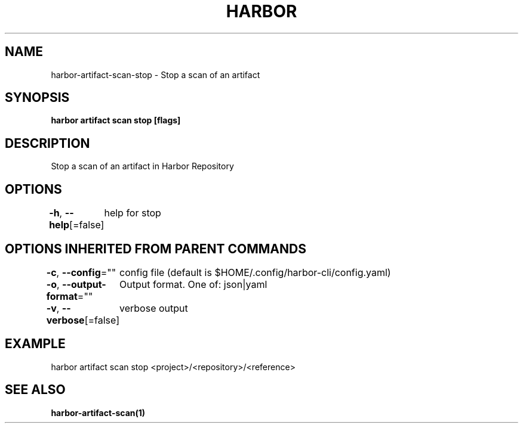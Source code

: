 .nh
.TH "HARBOR" "1"  "Habor Community" "Harbor User Mannuals"

.SH NAME
harbor-artifact-scan-stop - Stop a scan of an artifact


.SH SYNOPSIS
\fBharbor artifact scan stop [flags]\fP


.SH DESCRIPTION
Stop a scan of an artifact in Harbor Repository


.SH OPTIONS
\fB-h\fP, \fB--help\fP[=false]
	help for stop


.SH OPTIONS INHERITED FROM PARENT COMMANDS
\fB-c\fP, \fB--config\fP=""
	config file (default is $HOME/.config/harbor-cli/config.yaml)

.PP
\fB-o\fP, \fB--output-format\fP=""
	Output format. One of: json|yaml

.PP
\fB-v\fP, \fB--verbose\fP[=false]
	verbose output


.SH EXAMPLE
.EX
harbor artifact scan stop <project>/<repository>/<reference>
.EE


.SH SEE ALSO
\fBharbor-artifact-scan(1)\fP